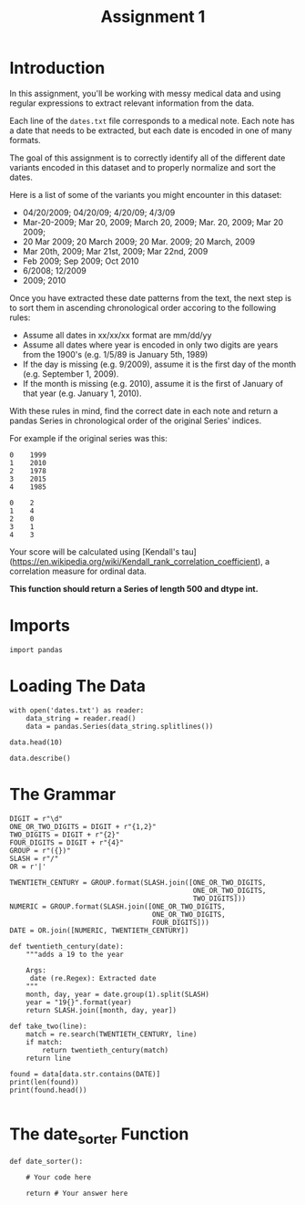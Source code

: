 #+TITLE: Assignment 1

* Introduction
In this assignment, you'll be working with messy medical data and using regular expressions to extract relevant information from the data. 

Each line of the =dates.txt= file corresponds to a medical note. Each note has a date that needs to be extracted, but each date is encoded in one of many formats.

The goal of this assignment is to correctly identify all of the different date variants encoded in this dataset and to properly normalize and sort the dates. 

Here is a list of some of the variants you might encounter in this dataset:

 - 04/20/2009; 04/20/09; 4/20/09; 4/3/09
 - Mar-20-2009; Mar 20, 2009; March 20, 2009;  Mar. 20, 2009; Mar 20 2009;
 - 20 Mar 2009; 20 March 2009; 20 Mar. 2009; 20 March, 2009
 - Mar 20th, 2009; Mar 21st, 2009; Mar 22nd, 2009
 - Feb 2009; Sep 2009; Oct 2010
 - 6/2008; 12/2009
 - 2009; 2010
 
Once you have extracted these date patterns from the text, the next step is to sort them in ascending chronological order accoring to the following rules:

 -  Assume all dates in xx/xx/xx format are mm/dd/yy
 -  Assume all dates where year is encoded in only two digits are years from the 1900's (e.g. 1/5/89 is January 5th, 1989)
 -  If the day is missing (e.g. 9/2009), assume it is the first day of the month (e.g. September 1, 2009).
 -  If the month is missing (e.g. 2010), assume it is the first of January of that year (e.g. January 1, 2010).

With these rules in mind, find the correct date in each note and return a pandas Series in chronological order of the original Series' indices.
 
For example if the original series was this:

#+BEGIN_EXAMPLE
     0    1999
     1    2010
     2    1978
     3    2015
     4    1985
#+END_EXAMPLE

# Your function should return this:

#+BEGIN_EXAMPLE
     0    2
     1    4
     2    0
     3    1
     4    3
#+END_EXAMPLE

Your score will be calculated using [Kendall's tau](https://en.wikipedia.org/wiki/Kendall_rank_correlation_coefficient), a correlation measure for ordinal data.
 
*This function should return a Series of length 500 and dtype int.*
* Imports
#+BEGIN_SRC ipython :session assignment1 :results none
import pandas
#+END_SRC

* Loading The Data

#+BEGIN_SRC ipython :session assignment1
with open('dates.txt') as reader:
    data_string = reader.read()
    data = pandas.Series(data_string.splitlines())

data.head(10)
#+END_SRC

#+RESULTS:
#+begin_example
0         03/25/93 Total time of visit (in minutes):\n
1                       6/18/85 Primary Care Doctor:\n
2    sshe plans to move as of 7/8/71 In-Home Servic...
3                7 on 9/27/75 Audit C Score Current:\n
4    2/6/96 sleep studyPain Treatment Pain Level (N...
5                    .Per 7/06/79 Movement D/O note:\n
6    4, 5/18/78 Patient's thoughts about current su...
7    10/24/89 CPT Code: 90801 - Psychiatric Diagnos...
8                         3/7/86 SOS-10 Total Score:\n
9             (4/10/71)Score-1Audit C Score Current:\n
dtype: object
#+end_example

#+BEGIN_SRC ipython :session assignment1
data.describe()
#+END_SRC

#+RESULTS:
: count                                                   500
: unique                                                  500
: top       4-13-89 Communication with referring physician...
: freq                                                      1
: dtype: object

* The Grammar
#+BEGIN_SRC ipython :session assignment1 :results none
DIGIT = r"\d"
ONE_OR_TWO_DIGITS = DIGIT + r"{1,2}"
TWO_DIGITS = DIGIT + r"{2}"
FOUR_DIGITS = DIGIT + r"{4}"
GROUP = r"({})"
SLASH = r"/"
OR = r'|'

TWENTIETH_CENTURY = GROUP.format(SLASH.join([ONE_OR_TWO_DIGITS,
                                             ONE_OR_TWO_DIGITS,
                                             TWO_DIGITS]))
NUMERIC = GROUP.format(SLASH.join([ONE_OR_TWO_DIGITS,
                                   ONE_OR_TWO_DIGITS,
                                   FOUR_DIGITS]))
DATE = OR.join([NUMERIC, TWENTIETH_CENTURY])
#+END_SRC

#+BEGIN_SRC ipython :session assignment1 :results none
def twentieth_century(date):
    """adds a 19 to the year

    Args:
     date (re.Regex): Extracted date
    """
    month, day, year = date.group(1).split(SLASH)
    year = "19{}".format(year)
    return SLASH.join([month, day, year])
#+END_SRC

#+BEGIN_SRC ipython :session assignment1 :results none
def take_two(line):
    match = re.search(TWENTIETH_CENTURY, line)
    if match:
        return twentieth_century(match)
    return line
#+END_SRC

#+BEGIN_SRC ipython :session assignment1 :results output
found = data[data.str.contains(DATE)]
print(len(found))
print(found.head())

#+END_SRC

#+RESULTS:
: 121
: 0         03/25/93 Total time of visit (in minutes):\n
: 1                       6/18/85 Primary Care Doctor:\n
: 2    sshe plans to move as of 7/8/71 In-Home Servic...
: 3                7 on 9/27/75 Audit C Score Current:\n
: 4    2/6/96 sleep studyPain Treatment Pain Level (N...
: dtype: object

* The date_sorter Function

#+BEGIN_SRC ipython :session assignment1 :results none
def date_sorter():
    
    # Your code here
    
    return # Your answer here
#+END_SRC

